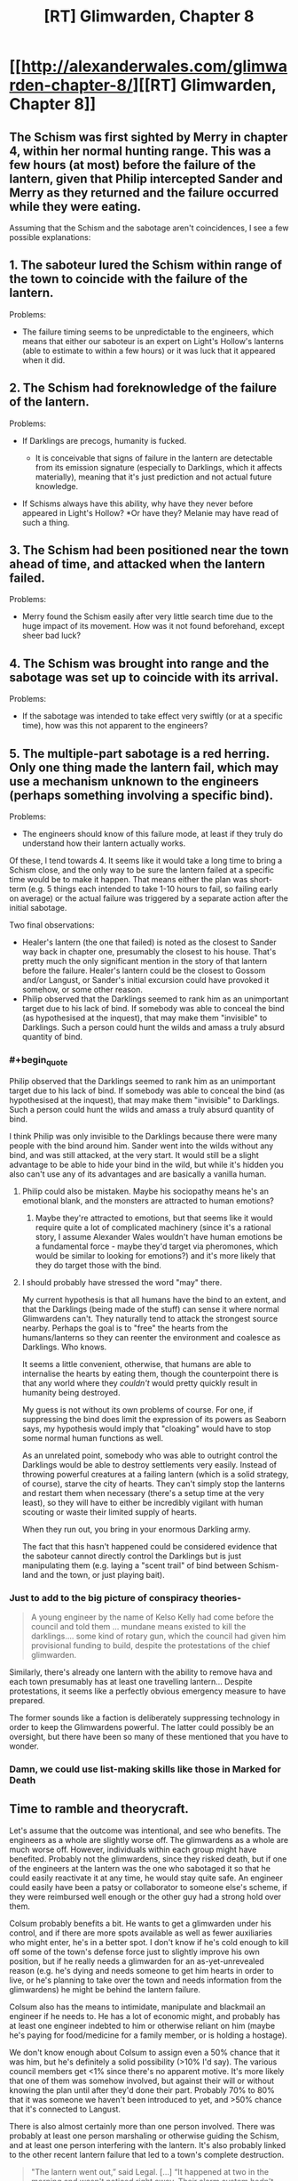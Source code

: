 #+TITLE: [RT] Glimwarden, Chapter 8

* [[http://alexanderwales.com/glimwarden-chapter-8/][[RT] Glimwarden, Chapter 8]]
:PROPERTIES:
:Author: alexanderwales
:Score: 35
:DateUnix: 1467983265.0
:END:

** The Schism was first sighted by Merry in chapter 4, within her normal hunting range. This was a few hours (at most) before the failure of the lantern, given that Philip intercepted Sander and Merry as they returned and the failure occurred while they were eating.

Assuming that the Schism and the sabotage aren't coincidences, I see a few possible explanations:

** 1. The saboteur lured the Schism within range of the town to coincide with the failure of the lantern.
   :PROPERTIES:
   :CUSTOM_ID: the-saboteur-lured-the-schism-within-range-of-the-town-to-coincide-with-the-failure-of-the-lantern.
   :END:
Problems:

- The failure timing seems to be unpredictable to the engineers, which means that either our saboteur is an expert on Light's Hollow's lanterns (able to estimate to within a few hours) or it was luck that it appeared when it did.

** 2. The Schism had foreknowledge of the failure of the lantern.
   :PROPERTIES:
   :CUSTOM_ID: the-schism-had-foreknowledge-of-the-failure-of-the-lantern.
   :END:
Problems:

- If Darklings are precogs, humanity is fucked.

  - It is conceivable that signs of failure in the lantern are detectable from its emission signature (especially to Darklings, which it affects materially), meaning that it's just prediction and not actual future knowledge.

- If Schisms always have this ability, why have they never before appeared in Light's Hollow? *Or have they? Melanie may have read of such a thing.

** 3. The Schism had been positioned near the town ahead of time, and attacked when the lantern failed.
   :PROPERTIES:
   :CUSTOM_ID: the-schism-had-been-positioned-near-the-town-ahead-of-time-and-attacked-when-the-lantern-failed.
   :END:
Problems:

- Merry found the Schism easily after very little search time due to the huge impact of its movement. How was it not found beforehand, except sheer bad luck?

** 4. The Schism was brought into range and the sabotage was set up to coincide with its arrival.
   :PROPERTIES:
   :CUSTOM_ID: the-schism-was-brought-into-range-and-the-sabotage-was-set-up-to-coincide-with-its-arrival.
   :END:
Problems:

- If the sabotage was intended to take effect very swiftly (or at a specific time), how was this not apparent to the engineers?

** 5. The multiple-part sabotage is a red herring. Only one thing made the lantern fail, which may use a mechanism unknown to the engineers (perhaps something involving a specific bind).
   :PROPERTIES:
   :CUSTOM_ID: the-multiple-part-sabotage-is-a-red-herring.-only-one-thing-made-the-lantern-fail-which-may-use-a-mechanism-unknown-to-the-engineers-perhaps-something-involving-a-specific-bind.
   :END:
Problems:

- The engineers should know of this failure mode, at least if they truly do understand how their lantern actually works.

Of these, I tend towards 4. It seems like it would take a long time to bring a Schism close, and the only way to be sure the lantern failed at a specific time would be to make it happen. That means either the plan was short-term (e.g. 5 things each intended to take 1-10 hours to fail, so failing early on average) or the actual failure was triggered by a separate action after the initial sabotage.

Two final observations:

- Healer's lantern (the one that failed) is noted as the closest to Sander way back in chapter one, presumably the closest to his house. That's pretty much the only significant mention in the story of that lantern before the failure. Healer's lantern could be the closest to Gossom and/or Langust, or Sander's initial excursion could have provoked it somehow, or some other reason.
- Philip observed that the Darklings seemed to rank him as an unimportant target due to his lack of bind. If somebody was able to conceal the bind (as hypothesised at the inquest), that may make them "invisible" to Darklings. Such a person could hunt the wilds and amass a truly absurd quantity of bind.
:PROPERTIES:
:Author: ZeroNihilist
:Score: 6
:DateUnix: 1467993954.0
:END:

*** #+begin_quote
  Philip observed that the Darklings seemed to rank him as an unimportant target due to his lack of bind. If somebody was able to conceal the bind (as hypothesised at the inquest), that may make them "invisible" to Darklings. Such a person could hunt the wilds and amass a truly absurd quantity of bind.
#+end_quote

I think Philip was only invisible to the Darklings because there were many people with the bind around him. Sander went into the wilds without any bind, and was still attacked, at the very start. It would still be a slight advantage to be able to hide your bind in the wild, but while it's hidden you also can't use any of its advantages and are basically a vanilla human.
:PROPERTIES:
:Author: waylandertheslayer
:Score: 10
:DateUnix: 1467999159.0
:END:

**** Philip could also be mistaken. Maybe his sociopathy means he's an emotional blank, and the monsters are attracted to human emotions?
:PROPERTIES:
:Author: scaevolus
:Score: 6
:DateUnix: 1468030499.0
:END:

***** Maybe they're attracted to emotions, but that seems like it would require quite a lot of complicated machinery (since it's a rational story, I assume Alexander Wales wouldn't have human emotions be a fundamental force - maybe they'd target via pheromones, which would be similar to looking for emotions?) and it's more likely that they do target those with the bind.
:PROPERTIES:
:Author: waylandertheslayer
:Score: 1
:DateUnix: 1468057710.0
:END:


**** I should probably have stressed the word "may" there.

My current hypothesis is that all humans have the bind to an extent, and that the Darklings (being made of the stuff) can sense it where normal Glimwardens can't. They naturally tend to attack the strongest source nearby. Perhaps the goal is to "free" the hearts from the humans/lanterns so they can reenter the environment and coalesce as Darklings. Who knows.

It seems a little convenient, otherwise, that humans are able to internalise the hearts by eating them, though the counterpoint there is that any world where they /couldn't/ would pretty quickly result in humanity being destroyed.

My guess is not without its own problems of course. For one, if suppressing the bind does limit the expression of its powers as Seaborn says, my hypothesis would imply that "cloaking" would have to stop some normal human functions as well.

As an unrelated point, somebody who was able to outright control the Darklings would be able to destroy settlements very easily. Instead of throwing powerful creatures at a failing lantern (which is a solid strategy, of course), starve the city of hearts. They can't simply stop the lanterns and restart them when necessary (there's a setup time at the very least), so they will have to either be incredibly vigilant with human scouting or waste their limited supply of hearts.

When they run out, you bring in your enormous Darkling army.

The fact that this hasn't happened could be considered evidence that the saboteur cannot directly control the Darklings but is just manipulating them (e.g. laying a "scent trail" of bind between Schism-land and the town, or just playing bait).
:PROPERTIES:
:Author: ZeroNihilist
:Score: 2
:DateUnix: 1468083368.0
:END:


*** Just to add to the big picture of conspiracy theories-

#+begin_quote
  A young engineer by the name of Kelso Kelly had come before the council and told them ... mundane means existed to kill the darklings.... some kind of rotary gun, which the council had given him provisional funding to build, despite the protestations of the chief glimwarden.
#+end_quote

Similarly, there's already one lantern with the ability to remove hava and each town presumably has at least one travelling lantern... Despite protestations, it seems like a perfectly obvious emergency measure to have prepared.

The former sounds like a faction is deliberately suppressing technology in order to keep the Glimwardens powerful. The latter could possibly be an oversight, but there have been so many of these mentioned that you have to wonder.
:PROPERTIES:
:Author: whywhisperwhy
:Score: 2
:DateUnix: 1468001931.0
:END:


*** Damn, we could use list-making skills like those in Marked for Death
:PROPERTIES:
:Author: Nevereatcars
:Score: 1
:DateUnix: 1468013050.0
:END:


** Time to ramble and theorycraft.

Let's assume that the outcome was intentional, and see who benefits. The engineers as a whole are slightly worse off. The glimwardens as a whole are much worse off. However, individuals within each group might have benefited. Probably not the glimwardens, since they risked death, but if one of the engineers at the lantern was the one who sabotaged it so that he could easily reactivate it at any time, he would stay quite safe. An engineer could easily have been a patsy or collaborator to someone else's scheme, if they were reimbursed well enough or the other guy had a strong hold over them.

Colsum probably benefits a bit. He wants to get a glimwarden under his control, and if there are more spots available as well as fewer auxiliaries who might enter, he's in a better spot. I don't know if he's cold enough to kill off some of the town's defense force just to slightly improve his own position, but if he really needs a glimwarden for an as-yet-unrevealed reason (e.g. he's dying and needs someone to get him hearts in order to live, or he's planning to take over the town and needs information from the glimwardens) he might be behind the lantern failure.

Colsum also has the means to intimidate, manipulate and blackmail an engineer if he needs to. He has a lot of economic might, and probably has at least one engineer indebted to him or otherwise reliant on him (maybe he's paying for food/medicine for a family member, or is holding a hostage).

We don't know enough about Colsum to assign even a 50% chance that it was him, but he's definitely a solid possibility (>10% I'd say). The various council members get <1% since there's no apparent motive. It's more likely that one of them was somehow involved, but against their will or without knowing the plan until after they'd done their part. Probably 70% to 80% that it was someone we haven't been introduced to yet, and >50% chance that it's connected to Langust.

There is also almost certainly more than one person involved. There was probably at least one person marshaling or otherwise guiding the Schism, and at least one person interfering with the lantern. It's also probably linked to the other recent lantern failure that led to a town's complete destruction.

#+begin_quote
  "The lantern went out,” said Legal. [...] “It happened at two in the morning and wasn't noticed right away. Their alarm system hadn't been tested in a long time and failed for some reason, but they never managed to investigate that because all their engineers were woken up and put to work getting the lantern shining again. The darklings had killed a few dozen people before the town started to wake up."
#+end_quote

and

#+begin_quote
  "[...] the problem with the main lantern appeared to be intractable."
#+end_quote

That sounds a lot like sabotage. I assume that this was a hostile test of the lantern system in Light's Hollow, and that more attacks are planned. It's harder to destroy a town with seven lanterns than one lantern so the next strike will probably aim to hit several lanterns at once (or maybe the sabotage that already happened was inflicted on several lanterns, and it's just luck that one went before the others did?)

There are too many possible motives for damaging a lantern to narrow down the saboteur, since it could be anything from intended destruction of Light's Hollow to a political move where someone tries to put pressure on the chief engineer only to have their plan go horribly wrong.

One other thing: the only person who's said there was sabotage is the chief engineer, who has incentive to lie about her group messing up and getting lots of people killed, and who's getting information from other people who have incentive to lie about their failures. While she's probably telling the truth, some details (e.g. number of parts that were damaged) might be wrong.
:PROPERTIES:
:Author: waylandertheslayer
:Score: 3
:DateUnix: 1468000668.0
:END:


** I think your portrayal of Philip as sociopath is a bit heavy-handed. He's constantly thinking about how different he is, about his lack of real concern for others, etc.
:PROPERTIES:
:Author: gardenofjew
:Score: 3
:DateUnix: 1468010214.0
:END:

*** Thanks for the feedback (as always - I find your advice insightful if sometimes hard to do anything about).

My conceptualization of Philip is sort of ... how I'd imagine a gay man in Syria to feel? You'd spend a lot of your time thinking about your sexual orientation, about the orientation of other people, about how you need to act in order to fool other people into thinking that you're straight, about what shibboleths you might be missing because you're not actually straight, about the consequences of being found out, about who might know or suspect ... I feel like your thoughts would circle back to it fairly frequently until it became a central pillar of your mental life.

I'll revisit this chapter once I'm feeling better to either tone it down or try to get that across more succinctly. It's one of those things that I played with quite a bit while I was writing.
:PROPERTIES:
:Author: alexanderwales
:Score: 7
:DateUnix: 1468046486.0
:END:

**** Thanks!

I understand that approach, I'm just not convinced that real life sociopaths are that self aware and focused on it. I havent read too many (if any) books by sociopaths in the first person though, so who knows..
:PROPERTIES:
:Author: gardenofjew
:Score: 2
:DateUnix: 1468070805.0
:END:

***** We don't actually have an official description for Philip's, um, main characteristic. For all we know, he could be suffering from "Previously unknown genetic defect that only strikes one child in ten billions during a full moon if the baby is born at the same time a darkling dies".

And I still don't think he qualifies as a sociopath anyway. He's shown way to much planning ability and /some/ ethical thinking that would be impossible for a sociopath.
:PROPERTIES:
:Author: CouteauBleu
:Score: 2
:DateUnix: 1468100532.0
:END:


** Of all the Glimwarden and Shadows of the Limelight chapters, this was the most enjoyable chapter for me to read. I'm really like how Philip is being portrayed, and the writing style of Glimwarden in general.
:PROPERTIES:
:Author: Vermora
:Score: 3
:DateUnix: 1468060958.0
:END:


** One thing I really like about Philip and his chapters is how they keep bait-and-switching you with cynicism. Chapter 7 implied that lanterns failures kept happening and nobody ever reacted to them seriously.

This chapter tells us that reactions did happen, like designing an experimental lantern in the safety of the city center, conscripting the auxiliary (without which the outbreak might have lead to the lantern's destruction), and designing new weapons.

I see a lot of people saying that Glimwarden is a dark story, but I disagree. Limelight felt like a dark story, because things kept getting worse and the protagonist fought pointless bloody battles alongside delusional murderhobos. Glimwarden, even with its deaths and its dangerous world, is about people, trying to do better, and that's enough for this story to feel uplifting to me. The same (sort of) applies to The Metropolitan Man.
:PROPERTIES:
:Author: CouteauBleu
:Score: 2
:DateUnix: 1468102971.0
:END:


** Well, that was fast! The only way this week can get even better now is if notes published another Legacy chapter. :D

EDIT: Holy crap, that did happen! \o/
:PROPERTIES:
:Author: CouteauBleu
:Score: 1
:DateUnix: 1467984705.0
:END:

*** I recognise the name 'notes', but it's been quite a while since I read anything by them. Could you link me to their work? Googling for any combination of 'author rational notes' mostly brings up author's notes for HPMOR, and 'rational notes legacy' gets me a bunch of software specs.
:PROPERTIES:
:Author: waylandertheslayer
:Score: 1
:DateUnix: 1468011714.0
:END:

**** The writer of 'Cenotaph', basically the most popular Worm fanfic there is. It has two sequels, 'Wake' and 'Legacy'.
:PROPERTIES:
:Author: CouteauBleu
:Score: 1
:DateUnix: 1468012254.0
:END:

***** I remember now, yeah. I read Cenotaph over a year ago, and never really got around to reading the rest of the Memorials series. Cenotaph was considered almost canon levels of good, iirc.
:PROPERTIES:
:Author: waylandertheslayer
:Score: 2
:DateUnix: 1468012859.0
:END:


** I see [[/u/alexanderwales]] was tired of the "is Philip a sociopath" debate and decided to settle the question.
:PROPERTIES:
:Author: Aretii
:Score: 1
:DateUnix: 1467997359.0
:END:

*** Which is a huge part of what makes him an interesting character to me- because while he does seem ever-focused on his own self-interest, much of his attitudes/efforts are also very beneficial to the community as a whole.
:PROPERTIES:
:Author: whywhisperwhy
:Score: 2
:DateUnix: 1468002249.0
:END:


*** I'm still pretty sure Philip does not qualify for a psycopath diagnosis. He has the muted emotions, but not the inability to form long term plans.

EDIT: aeschenkarnos proposed a schizoid personality disorder diagnosis, which I think fits very well from what we've seen so far.
:PROPERTIES:
:Author: CouteauBleu
:Score: 2
:DateUnix: 1468009734.0
:END:

**** I am friendly (as friendly as you can be..) with someone with that disorder and I don't think it matches. Philip isn't awkward, generally. He has a couple of glitches but he's generally smooth.
:PROPERTIES:
:Author: gardenofjew
:Score: 1
:DateUnix: 1468034459.0
:END:


** I'm a bot, /bleep/, /bloop/. Someone has linked to this thread from another place on reddit:

- [[[/r/glimwarden]]] [[https://np.reddit.com/r/glimwarden/comments/4rvpy6/glimwarden_discussion_link_chapter_8/][Glimwarden Discussion Link: Chapter 8]]

[[#footer][]]/^{If you follow any of the above links, please respect the rules of reddit and don't vote in the other threads.} ^{([[/r/TotesMessenger][Info]]} ^{/} ^{[[/message/compose?to=/r/TotesMessenger][Contact]])}/

[[#bot][]]
:PROPERTIES:
:Author: TotesMessenger
:Score: 1
:DateUnix: 1467997870.0
:END:


** Probaby wild theory, but could the Darklings themselves be responsible for the sabotage, perhaps specifically the Schism? Obviously they couldn't come into the tower to sabotage the lantern personally, but perhaps they could either control human agents or have some psychic/bind like powers of their own that could damage the structure of the lantern. It would explain why two towns were attacked, and why the Schism 'knew' to be there at the right time. And it would of course be to the darkling's advantage to stop getting their hearts cut out...
:PROPERTIES:
:Author: MonstrousBird
:Score: 1
:DateUnix: 1468009416.0
:END:


** So any predictions on how many chapters until Sander develops a strobing (I am assuming that continues light is like continues heat, thus less effective than the same quantity of energy in bursts) version of the lantern that weights about as much as a person and then turns himself into a long range airborne/shock trooper (teleport the lantern in, in the confusion kill a few, pick up the harts, teleport out, refuel the "lantern")?
:PROPERTIES:
:Author: SimonSim211
:Score: 1
:DateUnix: 1468150905.0
:END:
